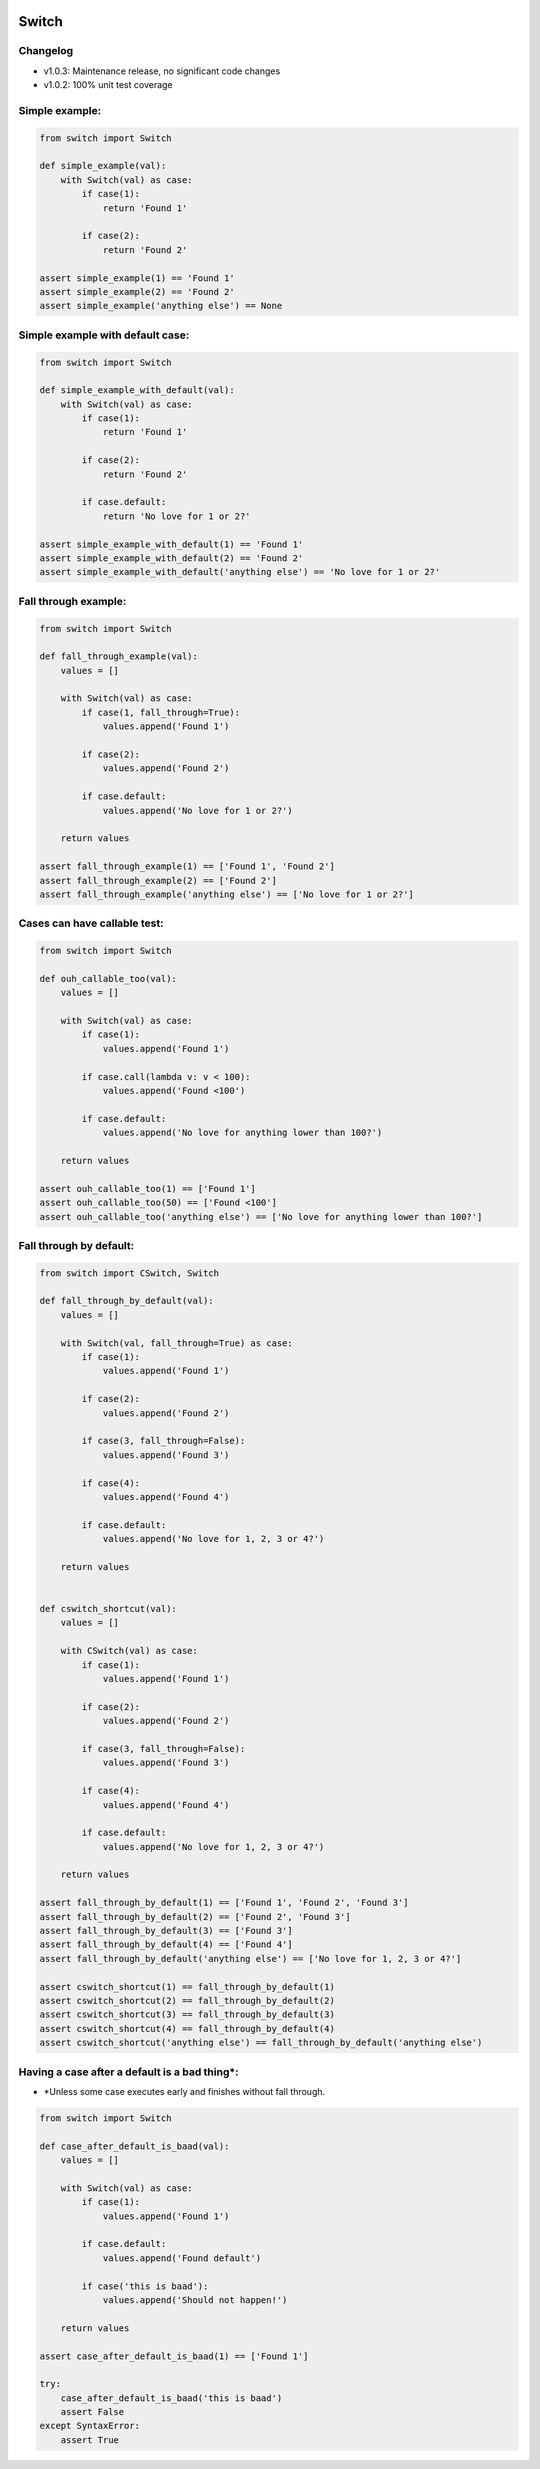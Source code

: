 
.. image:: https://travis-ci.org/canni/switch.svg?branch=master
    :target: https://travis-ci.org/canni/switch

.. image:: https://coveralls.io/repos/canni/switch/badge.png?branch=master
    :target: https://coveralls.io/r/canni/switch?branch=master

.. image:: https://pypip.in/download/switch/badge.png
    :target: https://pypi.python.org/pypi/switch/
    :alt: Downloads


Switch
======

Changelog
---------

- v1.0.3: Maintenance release, no significant code changes
- v1.0.2: 100% unit test coverage


Simple example:
---------------

.. code-block:: python

    from switch import Switch

    def simple_example(val):
        with Switch(val) as case:
            if case(1):
                return 'Found 1'

            if case(2):
                return 'Found 2'

    assert simple_example(1) == 'Found 1'
    assert simple_example(2) == 'Found 2'
    assert simple_example('anything else') == None


Simple example with default case:
---------------------------------

.. code-block:: python

    from switch import Switch

    def simple_example_with_default(val):
        with Switch(val) as case:
            if case(1):
                return 'Found 1'

            if case(2):
                return 'Found 2'

            if case.default:
                return 'No love for 1 or 2?'

    assert simple_example_with_default(1) == 'Found 1'
    assert simple_example_with_default(2) == 'Found 2'
    assert simple_example_with_default('anything else') == 'No love for 1 or 2?'


Fall through example:
---------------------

.. code-block:: python

    from switch import Switch

    def fall_through_example(val):
        values = []

        with Switch(val) as case:
            if case(1, fall_through=True):
                values.append('Found 1')

            if case(2):
                values.append('Found 2')

            if case.default:
                values.append('No love for 1 or 2?')

        return values

    assert fall_through_example(1) == ['Found 1', 'Found 2']
    assert fall_through_example(2) == ['Found 2']
    assert fall_through_example('anything else') == ['No love for 1 or 2?']


Cases can have callable test:
-----------------------------

.. code-block:: python

    from switch import Switch

    def ouh_callable_too(val):
        values = []

        with Switch(val) as case:
            if case(1):
                values.append('Found 1')

            if case.call(lambda v: v < 100):
                values.append('Found <100')

            if case.default:
                values.append('No love for anything lower than 100?')

        return values

    assert ouh_callable_too(1) == ['Found 1']
    assert ouh_callable_too(50) == ['Found <100']
    assert ouh_callable_too('anything else') == ['No love for anything lower than 100?']


Fall through by default:
------------------------

.. code-block:: python

    from switch import CSwitch, Switch

    def fall_through_by_default(val):
        values = []

        with Switch(val, fall_through=True) as case:
            if case(1):
                values.append('Found 1')

            if case(2):
                values.append('Found 2')

            if case(3, fall_through=False):
                values.append('Found 3')

            if case(4):
                values.append('Found 4')

            if case.default:
                values.append('No love for 1, 2, 3 or 4?')

        return values


    def cswitch_shortcut(val):
        values = []

        with CSwitch(val) as case:
            if case(1):
                values.append('Found 1')

            if case(2):
                values.append('Found 2')

            if case(3, fall_through=False):
                values.append('Found 3')

            if case(4):
                values.append('Found 4')

            if case.default:
                values.append('No love for 1, 2, 3 or 4?')

        return values

    assert fall_through_by_default(1) == ['Found 1', 'Found 2', 'Found 3']
    assert fall_through_by_default(2) == ['Found 2', 'Found 3']
    assert fall_through_by_default(3) == ['Found 3']
    assert fall_through_by_default(4) == ['Found 4']
    assert fall_through_by_default('anything else') == ['No love for 1, 2, 3 or 4?']

    assert cswitch_shortcut(1) == fall_through_by_default(1)
    assert cswitch_shortcut(2) == fall_through_by_default(2)
    assert cswitch_shortcut(3) == fall_through_by_default(3)
    assert cswitch_shortcut(4) == fall_through_by_default(4)
    assert cswitch_shortcut('anything else') == fall_through_by_default('anything else')


Having a case after a default is a bad thing*:
----------------------------------------------

* *Unless some case executes early and finishes without fall through.

.. code-block:: python

    from switch import Switch

    def case_after_default_is_baad(val):
        values = []

        with Switch(val) as case:
            if case(1):
                values.append('Found 1')

            if case.default:
                values.append('Found default')

            if case('this is baad'):
                values.append('Should not happen!')

        return values

    assert case_after_default_is_baad(1) == ['Found 1']

    try:
        case_after_default_is_baad('this is baad')
        assert False
    except SyntaxError:
        assert True

